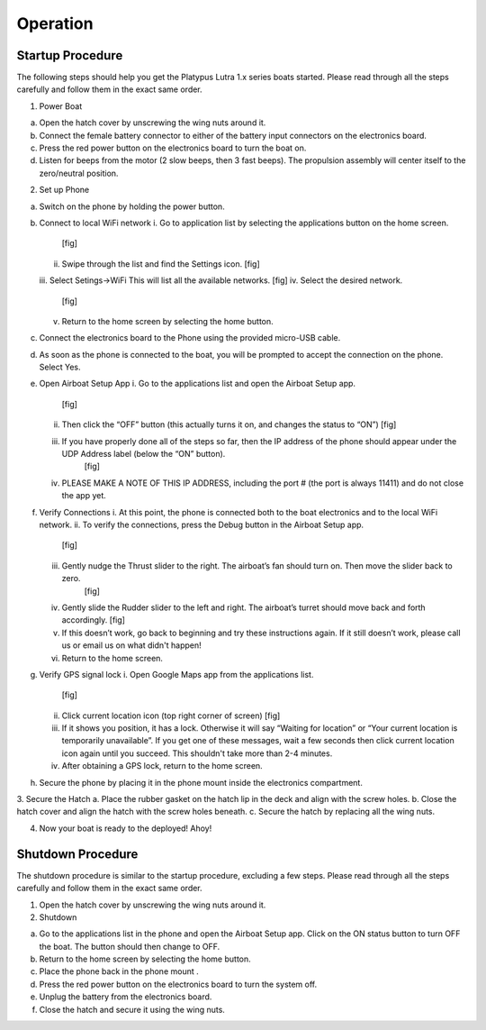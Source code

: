 ============
Operation
============
-------------------
Startup Procedure
-------------------

The following steps should help you get the Platypus Lutra 1.x series boats started. Please read through all the steps carefully and follow them in the exact same order.

1.	Power Boat

a.	Open the hatch cover by unscrewing the wing nuts around it.
b.	Connect the female battery connector to either of the battery input connectors on the electronics board. 
c.	Press the red power button on the electronics board to turn the boat on.
d.	Listen for beeps from the motor (2 slow beeps, then 3 fast beeps). The propulsion assembly will center itself to the zero/neutral position.

2.	Set up Phone

a.	Switch on the phone by holding the power button.
b.	Connect to local WiFi network
	i.	Go to application list by selecting the applications button on the home screen.
		[fig]
	ii.	Swipe through the list and find the Settings icon.
		[fig]
	iii. Select Setings->WiFi This will list all the available networks.
    	[fig]
	iv.	Select the desired network.
		[fig]
	v.	Return to the home screen by selecting the home button.

c.	Connect the electronics board to the Phone using the provided micro-USB cable.
d.	As soon as the phone is connected to the boat, you will be prompted to accept the connection on the phone. Select Yes.
e.	Open Airboat Setup App
	i.	Go to the applications list and open the Airboat Setup app.
		[fig]
	ii.	Then click the “OFF” button (this actually turns it on, and changes the status to “ON”)
		[fig]
	iii. If you have properly done all of the steps so far, then the IP address of the phone should appear under the UDP Address label (below the “ON” button).
		[fig]
	iv.	PLEASE MAKE A NOTE OF THIS IP ADDRESS, including the port # (the port is always 11411) and do not close the app yet.

f.	Verify Connections
	i.	At this point, the phone is connected both to the boat electronics and to the local WiFi network.
	ii.	To verify the connections, press the Debug button in the Airboat Setup app.
		[fig]
	iii. Gently nudge the Thrust slider to the right. The airboat’s fan should turn on. Then move the slider back to zero.
		[fig]
	iv.	Gently slide the Rudder slider to the left and right. The airboat’s turret should move back and forth accordingly.
		[fig]
	v.	If this doesn’t work, go back to beginning and try these instructions again. If it still doesn’t work, please call us or email us on what didn't happen!
	vi.	Return to the home screen.

g.	Verify GPS signal lock
	i.	Open Google Maps app from the applications list.
		[fig]
	ii.	Click current location icon (top right corner of screen)
		[fig]
	iii.	If it shows you position, it has a lock. Otherwise it will say “Waiting for location” or “Your current location is temporarily unavailable”. If you get one of these messages, wait a few seconds then click current location icon again until you succeed. This shouldn't take more than 2-4 minutes.
	iv.	After obtaining a GPS lock, return to the home screen.

h.	Secure the phone by placing it in the phone mount inside the electronics compartment.

3.	Secure the Hatch
a.	Place the rubber gasket on the hatch lip in the deck and align with the screw holes.
b.	Close the hatch cover and align the hatch with the screw holes beneath.
c.	Secure the hatch by replacing all the wing nuts.

4.	Now your boat is ready to the deployed! Ahoy!

-------------------
Shutdown Procedure
-------------------

The shutdown procedure is similar to the startup procedure, excluding a few steps. Please read through all the steps carefully and follow them in the exact same order.

1.	Open the hatch cover by unscrewing the wing nuts around it.
2.	Shutdown

a.	Go to the applications list in the phone and open the Airboat Setup app. Click on the ON status button to turn OFF the boat. The button should then change to OFF.

b.	Return to the home screen by selecting the home button.
c.	Place the phone back in the phone mount .
d.	Press the red power button on the electronics board to turn the system off.
e.	Unplug the battery from the electronics board.
f.	Close the hatch and secure it using the wing nuts.